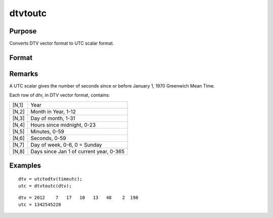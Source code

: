 
dtvtoutc
==============================================

Purpose
----------------

Converts DTV vector format to UTC scalar format.

Format
----------------
.. function:: dtvtoutc(dtv)

    :param dtv: DTV vector format.
    :type dtv: Nx8 matrix

    :returns: utc (*Nx1 vector*), UTC scalar format.

Remarks
-------

A UTC scalar gives the number of seconds since or before January 1, 1970
Greenwich Mean Time.

Each row of *dtv*, in DTV vector format, contains:

+-----------------+-----------------------------------------------------+
|    [N,1]        | Year                                                |
+-----------------+-----------------------------------------------------+
|    [N,2]        | Month in Year, 1-12                                 |
+-----------------+-----------------------------------------------------+
|    [N,3]        | Day of month, 1-31                                  |
+-----------------+-----------------------------------------------------+
|    [N,4]        | Hours since midnight, 0-23                          |
+-----------------+-----------------------------------------------------+
|    [N,5]        | Minutes, 0-59                                       |
+-----------------+-----------------------------------------------------+
|    [N,6]        | Seconds, 0-59                                       |
+-----------------+-----------------------------------------------------+
|    [N,7]        | Day of week, 0-6, 0 = Sunday                        |
+-----------------+-----------------------------------------------------+
|    [N,8]        | Days since Jan 1 of current year, 0-365             |
+-----------------+-----------------------------------------------------+


Examples
----------------

::

    dtv = utctodtv(timeutc);
    utc = dtvtoutc(dtv);

::

    dtv = 2012    7   17   10   13   48    2  198 
    utc = 1342545228

.. seealso:: Functions :func:`dtvnormal`, :func:`timeutc`, :func:`utctodt`, :func:`dttodtv`, :func:`dttoutc`, :func:`dtvtodt`, :func:`dtvtoutc`, :func:`strtodt`, :func:`dttostr`

